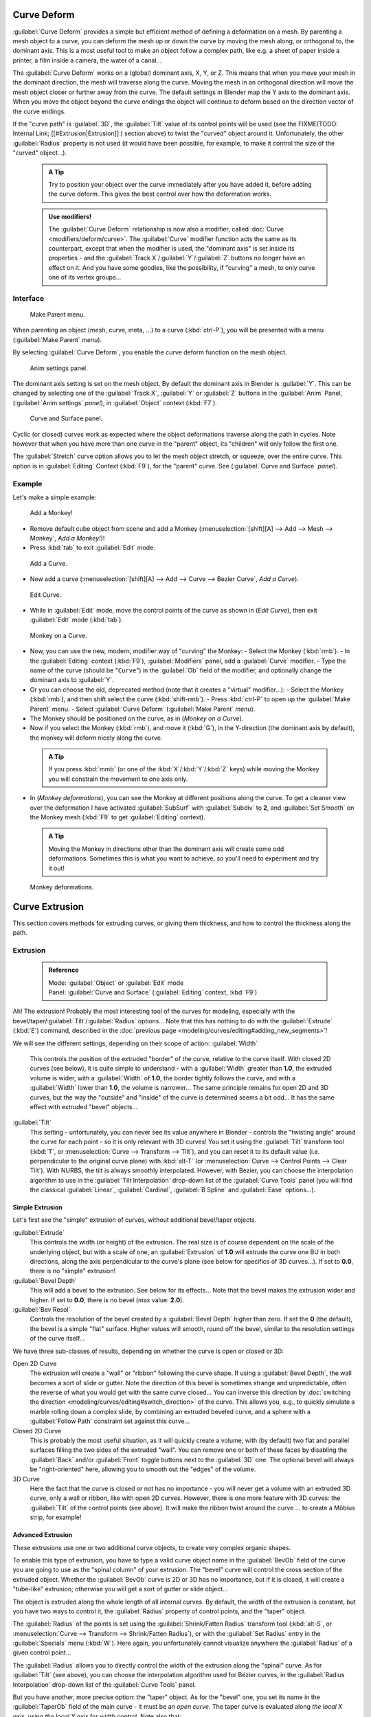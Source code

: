 

..    TODO/Review: {{review|partial=X|im=some screenshots are correct, but taken from the 2.4|fixes=[[User:Fade/Doc:2.6/Manual/Modeling/Curves/Editing/Advanced|WIP fix here]]}} .


Curve Deform
============

:guilabel:`Curve Deform` provides a simple but efficient method of defining a deformation on a mesh. By parenting a mesh object to a curve, you can deform the mesh up or down the curve by moving the mesh along, or orthogonal to, the dominant axis. This is a most useful tool to make an object follow a complex path, like e.g. a sheet of paper inside a printer, a film inside a camera, the water of a canal…

The :guilabel:`Curve Deform` works on a (global) dominant axis, X, Y, or Z.
This means that when you move your mesh in the dominant direction,
the mesh will traverse along the curve. Moving the mesh in an orthogonal direction will move
the mesh object closer or further away from the curve.
The default settings in Blender map the Y axis to the dominant axis. When you move the object
beyond the curve endings the object will continue to deform based on the direction vector of
the curve endings.

If the "curve path" is :guilabel:`3D`\ , the :guilabel:`Tilt` value of its control points will be used (see the
FIXME(TODO: Internal Link;
[[#Extrusion|Extrusion]]
) section above) to twist the "curved" object around it. Unfortunately, the other :guilabel:`Radius` property is not used (it would have been possible, for example, to make it control the size of the "curved" object…).


 .. admonition:: A Tip
   :class: nicetip

   Try to position your object over the curve immediately after you have added it, before adding the curve deform. This gives the best control over how the deformation works.


 .. admonition:: Use modifiers!
   :class: note

   The :guilabel:`Curve Deform` relationship is now also a modifier, called :doc:`Curve <modifiers/deform/curve>`\ . The :guilabel:`Curve` modifier function acts the same as its counterpart, except that when the modifier is used, the "dominant axis" is set inside its properties - and the :guilabel:`Track X`\ /\ :guilabel:`Y`\ /\ :guilabel:`Z` buttons no longer have an effect on it. And you have some goodies, like the possibility, if "curving" a mesh, to only curve one of its vertex groups…


Interface
---------


.. figure:: /images/2.5_Manual-Part-II-curvesDeform_parentMenu.jpg

   Make Parent menu.


When parenting an object (mesh, curve, meta, …) to a curve (\ :kbd:`ctrl-P`\ ),
you will be presented with a menu (\ :guilabel:`Make Parent` *menu*\ ).

By selecting :guilabel:`Curve Deform`\ , you enable the curve deform function on the mesh object.


.. figure:: /images/2.5_Manual-Part-II-curvesDeform_animPanel.jpg

   Anim settings panel.


The dominant axis setting is set on the mesh object.
By default the dominant axis in Blender is :guilabel:`Y`\ .
This can be changed by selecting one of the :guilabel:`Track X`\ ,
:guilabel:`Y` or :guilabel:`Z` buttons in the :guilabel:`Anim` Panel,
(\ :guilabel:`Anim settings` *panel*\ ), in :guilabel:`Object` context (\ :kbd:`F7`\ ).


.. figure:: /images/2.5_Manual-Part-II-curvesDeform_curveAndSurfacePanel.jpg

   Curve and Surface panel.


Cyclic (or closed)
curves work as expected where the object deformations traverse along the path in cycles.
Note however that when you have more than one curve in the "parent" object,
its "children" will only follow the first one.

The :guilabel:`Stretch` curve option allows you to let the mesh object stretch, or squeeze,
over the entire curve. This option is in :guilabel:`Editing` Context (\ :kbd:`F9`\ ),
for the "parent" curve. See (\ :guilabel:`Curve and Surface` *panel*\ ).


Example
-------

Let's make a simple example:


.. figure:: /images/2.5_Manual-Part-II-curvesDeform_exampleAddMonkey.jpg

   Add a Monkey!


- Remove default cube object from scene and add a Monkey (\ :menuselection:`[shift][A] --> Add --> Mesh --> Monkey`\ , *Add a Monkey!*\ )!
- Press :kbd:`tab` to exit :guilabel:`Edit` mode.


.. figure:: /images/2.5_Manual-Part-II-curvesDeform_exampleAddCurve.jpg

   Add a Curve.


- Now add a curve (\ :menuselection:`[shift][A] --> Add --> Curve --> Bezier Curve`\ , *Add a Curve*\ ).


.. figure:: /images/2.5_Manual-Part-II-curvesDeform_exampleEditCurve.jpg

   Edit Curve.


- While in :guilabel:`Edit` mode, move the control points of the curve as shown in (\ *Edit Curve*\ ), then exit :guilabel:`Edit` mode (\ :kbd:`tab`\ ).


.. figure:: /images/2.5_Manual-Part-II-curvesDeform_exampleMonkeyOnCurve1.jpg

   Monkey on a Curve.


- Now, you can use the new, modern, modifier way of "curving" the Monkey:
  - Select the Monkey (\ :kbd:`rmb`\ ).
  - In the :guilabel:`Editing` context (\ :kbd:`F9`\ ), :guilabel:`Modifiers` panel, add a :guilabel:`Curve` modifier.
  - Type the name of the curve (should be "\ ``Curve``\ ") in the :guilabel:`Ob` field of the modifier, and optionally change the dominant axis to :guilabel:`Y`\ .
- Or you can choose the old, deprecated method (note that it creates a "virtual" modifier…):
  - Select the Monkey (\ :kbd:`rmb`\ ), and then shift select the curve (\ :kbd:`shift-rmb`\ ).
  - Press :kbd:`ctrl-P` to open up the :guilabel:`Make Parent` menu.
  - Select :guilabel:`Curve Deform` (\ :guilabel:`Make Parent` *menu*\ ).
- The Monkey should be positioned on the curve, as in (\ *Monkey on a Curve*\ ).
- Now if you select the Monkey (\ :kbd:`rmb`\ ), and move it (\ :kbd:`G`\ ), in the Y-direction (the dominant axis by default), the monkey will deform nicely along the curve.


 .. admonition:: A Tip
   :class: nicetip

   If you press :kbd:`mmb` (or one of the :kbd:`X`\ /\ :kbd:`Y`\ /\ :kbd:`Z` keys) while moving the Monkey you will constrain the movement to one axis only.


- In (\ *Monkey deformations*\ ), you can see the Monkey at different positions along the curve. To get a cleaner view over the deformation I have activated :guilabel:`SubSurf` with :guilabel:`Subdiv` to **2**\ , and :guilabel:`Set Smooth` on the Monkey mesh (\ :kbd:`F9` to get :guilabel:`Editing` context).


 .. admonition:: A Tip
   :class: nicetip

   Moving the Monkey in directions other than the dominant axis will create some odd deformations. Sometimes this is what you want to achieve, so you'll need to experiment and try it out!


.. figure:: /images/2.5_Manual-Part-II-curvesDeform_exampleMonkeyOnCurve2.jpg
   :width: 650px
   :figwidth: 650px

   Monkey deformations.


Curve Extrusion
===============

This section covers methods for extruding curves, or giving them thickness,
and how to control the thickness along the path.


Extrusion
---------


 .. admonition:: Reference
   :class: refbox

   | Mode:     :guilabel:`Object` or :guilabel:`Edit` mode
   | Panel:    :guilabel:`Curve and Surface` (\ :guilabel:`Editing` context, :kbd:`F9`\ )


Ah! The extrusion! Probably the most interesting tool of the curves for modeling, especially with the bevel/taper/\ :guilabel:`Tilt`\ /\ :guilabel:`Radius` options… Note that this has nothing to do with the :guilabel:`Extrude` (\ :kbd:`E`\ ) command, described in the :doc:`previous page <modeling/curves/editing#adding_new_segments>`\ !

We will see the different settings, depending on their scope of action:
:guilabel:`Width`
   This controls the position of the extruded "border" of the curve, relative to the curve itself. With closed 2D curves (see below), it is quite simple to understand - with a :guilabel:`Width` greater than **1.0**\ , the extruded volume is wider, with a :guilabel:`Width` of **1.0**\ , the border tightly follows the curve, and with a :guilabel:`Width` lower than **1.0**\ , the volume is narrower… The same principle remains for open 2D and 3D curves, but the way the "outside" and "inside" of the curve is determined seems a bit odd…
   It has the same effect with extruded "bevel" objects…

:guilabel:`Tilt`
   This setting - unfortunately, you can never see its value anywhere in Blender - controls the "twisting angle" around the curve for each point - so it is only relevant with 3D curves!
   You set it using the :guilabel:`Tilt` transform tool (\ :kbd:`T`\ , or :menuselection:`Curve --> Transform --> Tilt`\ ), and you can reset it to its default value (i.e. perpendicular to the original curve plane) with :kbd:`alt-T` (or :menuselection:`Curve --> Control Points --> Clear Tilt`\ ).
   With NURBS, the tilt is always smoothly interpolated. However, with Bézier, you can choose the interpolation algorithm to use in the :guilabel:`Tilt Interpolation` drop-down list of the :guilabel:`Curve Tools` panel (you will find the classical :guilabel:`Linear`\ , :guilabel:`Cardinal`\ , :guilabel:`B Spline` and :guilabel:`Ease` options…).


Simple Extrusion
~~~~~~~~~~~~~~~~

Let's first see the "simple" extrusion of curves, without additional bevel/taper objects.

:guilabel:`Extrude`
   This controls the width (or height) of the extrusion. The real size is of course dependent on the scale of the underlying object, but with a scale of one, an :guilabel:`Extrusion` of **1.0** will extrude the curve one BU in both directions, along the axis perpendicular to the curve's plane (see below for specifics of 3D curves…).
   If set to **0.0**\ , there is no "simple" extrusion!

:guilabel:`Bevel Depth`
   This will add a bevel to the extrusion. See below for its effects…
   Note that the bevel makes the extrusion wider and higher.
   If set to **0.0**\ , there is no bevel (max value: **2.0**\ ).

:guilabel:`Bev Resol`
   Controls the resolution of the bevel created by a :guilabel:`Bevel Depth` higher than zero.
   If set the **0** (the default), the bevel is a simple "flat" surface.
   Higher values will smooth, round off the bevel, similar to the resolution settings of the curve itself…

We have three sub-classes of results, depending on whether the curve is open or closed or 3D:

Open 2D Curve
   The extrusion will create a "wall" or "ribbon" following the curve shape. If using a :guilabel:`Bevel Depth`\ , the wall becomes a sort of slide or gutter. Note the direction of this bevel is sometimes strange and unpredictable, often the reverse of what you would get with the same curve closed… You can inverse this direction by :doc:`switching the direction <modeling/curves/editing#switch_direction>` of the curve.
   This allows you, e.g., to quickly simulate a marble rolling down a complex slide, by combining an extruded beveled curve, and a sphere with a :guilabel:`Follow Path` constraint set against this curve…

Closed 2D Curve
   This is probably the most useful situation, as it will quickly create a volume, with (by default) two flat and parallel surfaces filling the two sides of the extruded "wall". You can remove one or both of these faces by disabling the :guilabel:`Back` and/or :guilabel:`Front` toggle buttons next to the :guilabel:`3D` one.
   The optional bevel will always be "right-oriented" here, allowing you to smooth out the "edges" of the volume.

3D Curve
   Here the fact that the curve is closed or not has no importance - you will never get a volume with an extruded 3D curve, only a wall or ribbon, like with open 2D curves.
   However, there is one more feature with 3D curves: the :guilabel:`Tilt` of the control points (see above). It will make the ribbon twist around the curve … to create a Möbius strip, for example!


Advanced Extrusion
~~~~~~~~~~~~~~~~~~

These extrusions use one or two additional curve objects,
to create very complex organic shapes.

To enable this type of extrusion, you have to type a valid curve object name in the
:guilabel:`BevOb` field of the curve you are going to use as the "spinal column" of your
extrusion. The "bevel" curve will control the cross section of the extruded object.
Whether the :guilabel:`BevOb` curve is 2D or 3D has no importance, but if it is closed,
it will create a "tube-like" extrusion;
otherwise you will get a sort of gutter or slide object…

The object is extruded along the whole length of all internal curves. By default,
the width of the extrusion is constant, but you have two ways to control it,
the :guilabel:`Radius` property of control points, and the "taper" object.

The :guilabel:`Radius` of the points is set using the :guilabel:`Shrink/Fatten Radius`
transform tool (\ :kbd:`alt-S`\ , or :menuselection:`Curve --> Transform --> Shrink/Fatten Radius`\ ),
or with the :guilabel:`Set Radius` entry in the :guilabel:`Specials` menu (\ :kbd:`W`\ ).
Here again,
you unfortunately cannot visualize anywhere the :guilabel:`Radius` of a given control point…

The :guilabel:`Radius` allows you to directly control the width of the extrusion along the
"spinal" curve. As for :guilabel:`Tilt` (see above),
you can choose the interpolation algorithm used for Bézier curves,
in the :guilabel:`Radius Interpolation` drop-down list of the :guilabel:`Curve Tools` panel.

But you have another, more precise option: the "taper" object. As for the "bevel" one, you set
its name in the :guilabel:`TaperOb` field of the main curve - it must be an *open curve*\ .
The taper curve is evaluated along *the local X axis*\ ,
using *the local Y axis* for width control. Note also that:

- The taper is applied independently to all curves of the extruded object.
- Only the first curve in a :guilabel:`TaperOb` is evaluated, even if you have several separated segments.
- The scaling starts at the first control-point on the left and moves along the curve to the last control-point on the right.
- Negative scaling, (negative local Y on the taper curve) is possible as well. However, rendering artifacts may appear.
- It scales the width of normal extrusions based on evaluating the taper curve, which means sharp corners on the taper curve will not be easily visible. You'll have to heavily level up the resolution (\ :guilabel:`DefResolU`\ ) of the base curve.
- With closed curves, the taper curve in :guilabel:`TaperOb` acts along the whole curve (perimeter of the object), not just the length of the object, and varies the extrusion depth. In these cases, you want the relative height of the :guilabel:`TaperOb` Taper curve at both ends to be the same, so that the cyclic point (the place where the endpoint of the curve connects to the beginning) is a smooth transition.

Last but not least, with 3D "spinal" curves, the :guilabel:`Tilt` of the control points can
control the twisting of the extruded "bevel" along the curve!


Examples
~~~~~~~~

TODO: add some "simple" extrusion examples.

TODO: add some "bevel" extrusion with :guilabel:`Radius` examples.

Let's taper a simple curve circle extruded object using a taper curve. Add a curve,
then exit :guilabel:`Edit`
mode. Add another one (a closed one, like a circle); call it "\ ``BevelCurve``\ ",
and enter its name in the :guilabel:`BevOb` field of the first curve
(\ :guilabel:`Editing` context :kbd:`f9`\ , :guilabel:`Curve and Surface` panel).
We now have a pipe.
Add a third curve while in :guilabel:`Object` mode and call it "\ ``TaperCurve``\ ".
Adjust the left control-point by raising it up about 5 units.

Now return to the :guilabel:`Editing` :doc:`context <interface/contexts>`\ , and edit the first curve's :guilabel:`TaperOb` field in :doc:`Curve and Surface <ce/panels/editing/curves/curve_and_surface>` panel to reference the new taper curve which we called "\ ``TaperCurve``\ ". When you hit enter the taper curve is applied immediately, with the results shown in (\ *Taper extruded curve*\ ).


+-------------------------------------------------------------+-------------------------------------------------------------------+
+.. figure:: /images/Manual-Part-II-Curves-Simple-Taper-Ex.jpg|.. figure:: /images/Manual-Part-II-Curves-Simple-Taper-Ex-Solid.jpg+
+                                                             |                                                                   +
+   Taper extruded curve.                                     |   Taper solid mode.                                               +
+-------------------------------------------------------------+-------------------------------------------------------------------+

You can see the **taper curve** being applied to the **extruded object**\ .
Notice how the pipe's volume shrinks to nothing as the taper curve goes from left to right.
If the taper curve went below the local Y axis the pipe's inside would become the outside,
which would lead to rendering artifacts.
Of course as an artist that may be what you are looking for!


.. figure:: /images/Manual-Part-II-curvesTaper02.jpg

   Taper example 1.


In (\ *Taper example 1*\ )
you can clearly see the effect the left taper curve has on the right curve object. Here the
left taper curve is closer to the object center and that results in a smaller curve object to
the right.


.. figure:: /images/Manual-Part-II-curvesTaper03.jpg

   Taper example 2.


In (\ *Taper example 2*\ ) a control point in the taper curve to the left is moved away from the
center and that gives a wider result to the curve object on the right.


.. figure:: /images/Manual-Part-II-curvesTaper04.jpg

   Taper example 3.


In (\ *Taper example 3*\ ),
we see the use of a more irregular taper curve applied to a curve circle.


TODO: add some "bevel" extrusion with :guilabel:`Tilt` examples.


